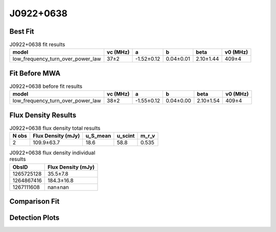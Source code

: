 .. _J0922+0638:
J0922+0638
==========

Best Fit
--------
.. image:: best_fits/J0922+0638_fit.png
  :width: 800

.. csv-table:: J0922+0638 fit results
   :header: "model","vc (MHz)","a","b","beta","v0 (MHz)"

   "low_frequency_turn_over_power_law","37±2","-1.52±0.12","0.04±0.01","2.10±1.44","409±4"

Fit Before MWA
--------------

.. csv-table:: J0922+0638 before fit results
   :header: "model","vc (MHz)","a","b","beta","v0 (MHz)"

   "low_frequency_turn_over_power_law","38±2","-1.55±0.12","0.04±0.00","2.10±1.54","409±4"


Flux Density Results
--------------------
.. csv-table:: J0922+0638 flux density total results
   :header: "N obs", "Flux Density (mJy)", "u_S_mean", "u_scint", "m_r_v"

   "2",  "109.9±63.7", "18.6", "58.8", "0.535"

.. csv-table:: J0922+0638 flux density individual results
   :header: "ObsID", "Flux Density (mJy)"

    "1265725128", "35.5±7.8"
    "1264867416", "184.3±16.8"
    "1267111608", "nan±nan"

Comparison Fit
--------------
.. image:: comparison_fits/J0922+0638_comparison_fit.png
  :width: 800

Detection Plots
---------------

.. image:: detection_plots/1265725128_J0922+0638.prepfold.png
  :width: 800

.. image:: on_pulse_plots/1265725128_J0922+0638_256_bins_gaussian_components.png
  :width: 800
.. image:: detection_plots/1264867416_J0922+0638.prepfold.png
  :width: 800

.. image:: on_pulse_plots/1264867416_J0922+0638_1024_bins_gaussian_components.png
  :width: 800
.. image:: detection_plots/pf_1267111608_J0922+0638_09:22:14.02_+06:38:23.30_b1024_430.27ms_Cand.pfd.png
  :width: 800

.. image:: on_pulse_plots/1267111608_J0922+0638_128_bins_gaussian_components.png
  :width: 800